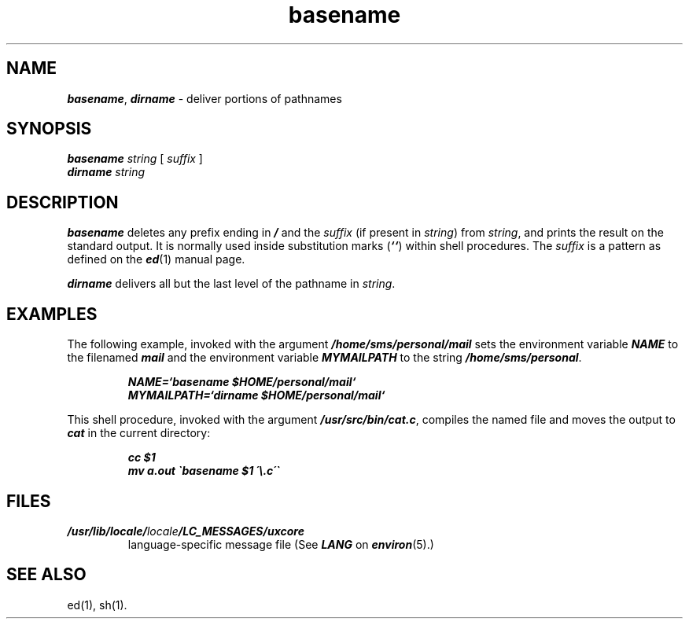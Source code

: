 .\" Copyright 1991 UNIX System Laboratories, Inc.
.\" Copyright 1989, 1990 AT&T
.nr X
.if \nX=0 .ds x} basename 1 "User Environment Utilities" "\&"
.TH \*(x}
.if t .ds ' \h@.05m@\v@.333m@\'\v@-.333m@\h@.05m@
.if n .ds ' '
.if t .ds ` \h@.05m@\v@.333m@\`\v@-.333m@\h@.05m@
.if n .ds ` `
.SH NAME
\f4basename\f1, \f4dirname\f1 \- deliver portions of pathnames
.SH SYNOPSIS
.nf
\f4basename\f1 \f2string\f1 [ \f2suffix\f1 ]
\f4dirname\f1 \f2string\f1
.fi
.SH DESCRIPTION
\f4basename\fP
deletes any prefix ending in
\f4/\f1
and the
.I suffix
(if present in
.IR string )
from
.IR string ,
and prints the result on the standard output.
It is normally used inside substitution marks
\f1(\f4\*`\*`\f1)
within shell procedures.
The \f2suffix\fP is a pattern as defined on the \f4ed\fP(1) manual
page.
.PP
\f4dirname\fP
delivers all but the last level of the pathname in
.IR string .
.SH EXAMPLES
The following example, invoked with the argument
\f4/home/sms/personal/mail\f1
sets the environment variable
\f4NAME\f1
to the filenamed
\f4mail\f1
and the environment variable
\f4MYMAILPATH\f1
to the string
\f4/home/sms/personal\f1.
.PP
.RS
.ft 4
.nf
NAME=\*`basename $HOME/personal/mail\*`
MYMAILPATH=\*`dirname $HOME/personal/mail\*`
.fi
.ft 1
.RE
.P
This shell procedure, invoked with the argument
\f4/usr/src/bin/cat.c\fP,
compiles the named file and moves the output to
\f4cat\fP
in the current directory:
.RS
.sp .8v
.nf
\f4cc $1\f1
\f4mv a.out \`basename $1 \'\\.c\'\`\f1
.fi
.RE
.SH FILES
.TP
\f4/usr/lib/locale/\f2locale\f4/LC_MESSAGES/uxcore\f1
language-specific message file (See \f4LANG\fP on \f4environ\f1(5).)
.SH SEE ALSO
.\"	@(#)basename.1	6.2 of 9/2/83
ed(1),
sh(1).
